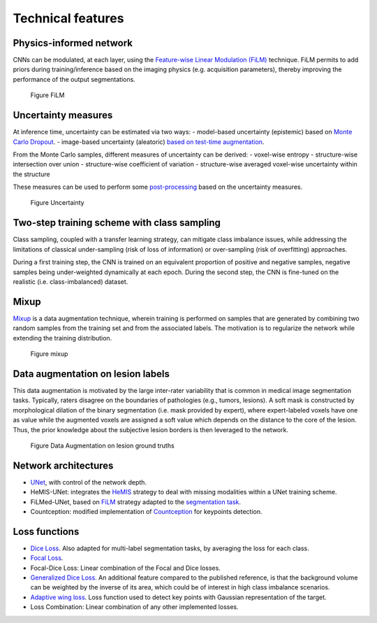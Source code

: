 Technical features
==================

Physics-informed network
------------------------

CNNs can be modulated, at each layer, using the `Feature-wise Linear
Modulation (FiLM) <https://arxiv.org/abs/1709.07871>`__ technique.
FiLM permits to add priors during training/inference based on the
imaging physics (e.g. acquisition parameters), thereby improving the
performance of the output segmentations.

.. figure:: ../../images/film_figure.png
   :alt: Figure FiLM

   Figure FiLM

Uncertainty measures
--------------------

At inference time, uncertainty can be estimated via two ways: -
model-based uncertainty (epistemic) based on `Monte Carlo
Dropout <https://arxiv.org/abs/1506.02142>`__. - image-based uncertainty
(aleatoric) `based on test-time
augmentation <https://doi.org/10.1016/j.neucom.2019.01.103>`__.

From the Monte Carlo samples, different measures of uncertainty can be
derived: - voxel-wise entropy - structure-wise intersection over union -
structure-wise coefficient of variation - structure-wise averaged
voxel-wise uncertainty within the structure

These measures can be used to perform some
`post-processing <https://arxiv.org/abs/1808.01200>`__ based on the
uncertainty measures.

.. figure:: ../../images/uncertainty_measures.png
   :alt: Figure Uncertainty

   Figure Uncertainty

Two-step training scheme with class sampling
--------------------------------------------

Class sampling, coupled with a transfer learning strategy, can mitigate
class imbalance issues, while addressing the limitations of classical
under-sampling (risk of loss of information) or over-sampling (risk of
overfitting) approaches.

During a first training step, the CNN is trained on an equivalent
proportion of positive and negative samples, negative samples being
under-weighted dynamically at each epoch. During the second step, the
CNN is fine-tuned on the realistic (i.e. class-imbalanced) dataset.

Mixup
-----

`Mixup <https://arxiv.org/abs/1710.09412>`__ is a data augmentation
technique, wherein training is performed on samples that are generated
by combining two random samples from the training set and from the
associated labels. The motivation is to regularize the network while
extending the training distribution.

.. figure:: ../../images/mixup.png
   :alt: Figure mixup

   Figure mixup

Data augmentation on lesion labels
----------------------------------

This data augmentation is motivated by the large inter-rater variability
that is common in medical image segmentation tasks. Typically, raters
disagree on the boundaries of pathologies (e.g., tumors, lesions). A
soft mask is constructed by morphological dilation of the binary
segmentation (i.e. mask provided by expert), where expert-labeled voxels
have one as value while the augmented voxels are assigned a soft value
which depends on the distance to the core of the lesion. Thus, the prior
knowledge about the subjective lesion borders is then leveraged to the
network.

.. figure:: ../../images/dilate-gt.png
   :alt: Figure Data Augmentation on lesion ground truths

   Figure Data Augmentation on lesion ground truths

Network architectures
---------------------

-  `UNet <https://arxiv.org/abs/1505.04597>`__, with control of the
   network depth.
-  HeMIS-UNet: integrates the
   `HeMIS <https://arxiv.org/abs/1607.05194>`__ strategy to deal with
   missing modalities within a UNet training scheme.
-  FiLMed-UNet, based on `FiLM <https://arxiv.org/abs/1709.07871>`__
   strategy adapted to the `segmentation
   task <#physic-informed-network>`__.
- Countception: modified implementation of `Countception <https://arxiv.org/abs/1703.08710>`__ for keypoints detection.

Loss functions
--------------

-  `Dice Loss <https://arxiv.org/abs/1606.04797>`__. Also adapted for
   multi-label segmentation tasks, by averaging the loss for each class.
-  `Focal Loss <https://arxiv.org/abs/1708.02002>`__.
-  Focal-Dice Loss: Linear combination of the Focal and Dice losses.
-  `Generalized Dice Loss <https://arxiv.org/abs/1707.03237>`__. An
   additional feature compared to the published reference, is that the
   background volume can be weighted by the inverse of its area, which
   could be of interest in high class imbalance scenarios.
-  `Adaptive wing loss <https://arxiv.org/abs/1904.07399>`__. Loss function used to detect key points with Gaussian representation of the target.
-  Loss Combination: Linear combination of any other implemented losses. 
